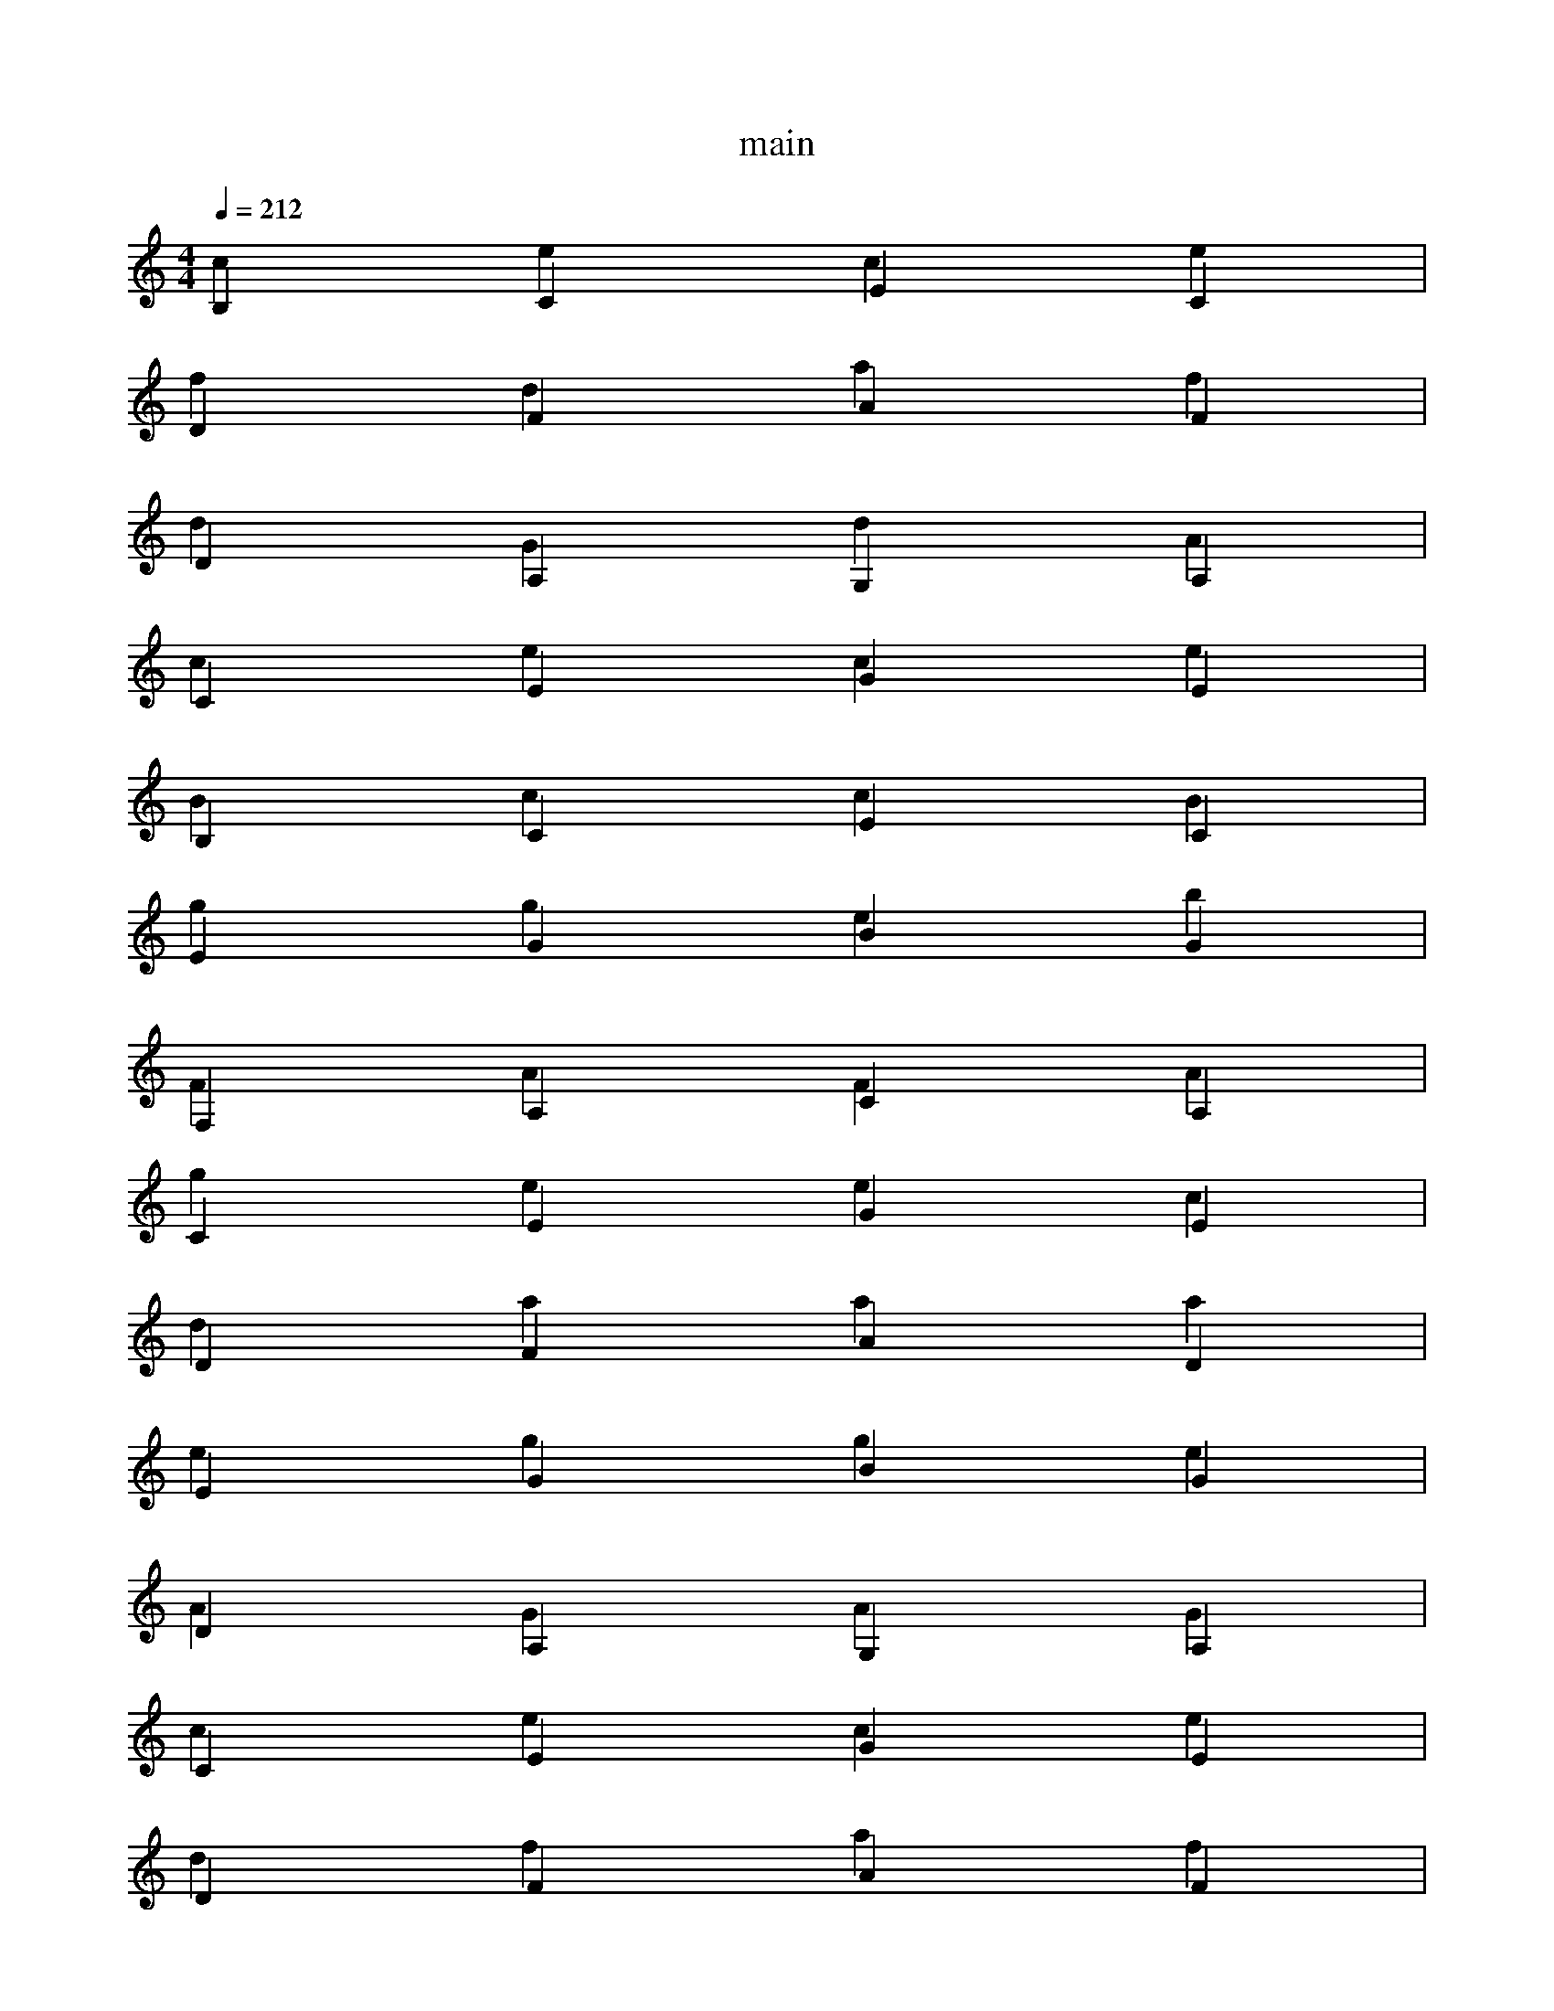 % ##      THIS FILE IS GENERATED AUTOMATICALLY      ##
% ## CHANGE THE ORIGIN IN ORDER TO CHANGE THIS FILE ##

X:1
T:main
M:4/4
L:1/4
Q:1/4=212
K:C
% op {
B,CEC & cece |
% op var
DFAF & fdaf |
% id s
W: s
% op =
DA,G,A, & dGdA |
% id input
W: input
% op (
CEGE & cece |
% op )
B,CEC & BccB |
% op while
EGBG & ggeb |
% op (
F,A,CA, & FAFA |
% id s
W: s
% op !=
CEGE & geec |
% num 0
DFAD & daaa |
% op )
EGBG & egge |
% op {
DA,G,A, & AGAG |
% id putc
W: putc
% op (
CEGE & cece |
% op ,
DFAF & dfaf |
% id s
W: s
% op )
EGBG & egge |
% id putc
W: putc
% op (
CEGE & cece |
% op ,
CEGE & cege |
% num 10
B,CEB, & czcB |
% op )
DFAF & dffd |
% id s
W: s
% op =
DA,G,A, & dGdA |
% id input
W: input
% op (
CEGE & cece |
% op )
B,CEC & BccB |
% op }
EGBG & gbbg |
% op return
F,A,CA, & cFAc |
% op (
CEGE & cece |
% op ,
DFAF & dfaf |
% num 0
EGBE & ebbb |
% op )
DA,G,A, & dAAd |
% op }
CEGE & egge |
